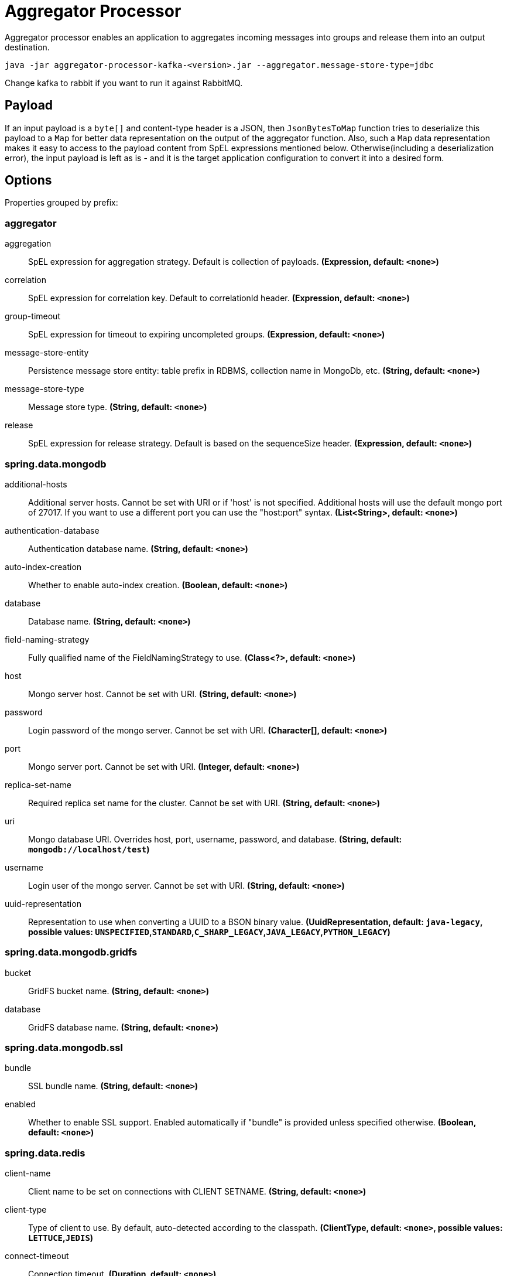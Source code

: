 //tag::ref-doc[]
= Aggregator Processor

Aggregator processor enables an application to aggregates incoming messages into groups and release them into an output destination.

`java -jar aggregator-processor-kafka-<version>.jar --aggregator.message-store-type=jdbc`

Change kafka to rabbit if you want to run it against RabbitMQ.

== Payload

If an input payload is a `byte[]` and content-type header is a JSON, then `JsonBytesToMap` function tries to deserialize this payload to a `Map` for better data representation on the output of the aggregator function.
Also, such a `Map` data representation makes it easy to access to the payload content from SpEL expressions mentioned below.
Otherwise(including a deserialization error), the input payload is left as is - and it is the target application configuration to convert it into a desired form.

== Options

//tag::configuration-properties[]
Properties grouped by prefix:


=== aggregator

$$aggregation$$:: $$SpEL expression for aggregation strategy. Default is collection of payloads.$$ *($$Expression$$, default: `$$<none>$$`)*
$$correlation$$:: $$SpEL expression for correlation key. Default to correlationId header.$$ *($$Expression$$, default: `$$<none>$$`)*
$$group-timeout$$:: $$SpEL expression for timeout to expiring uncompleted groups.$$ *($$Expression$$, default: `$$<none>$$`)*
$$message-store-entity$$:: $$Persistence message store entity: table prefix in RDBMS, collection name in MongoDb, etc.$$ *($$String$$, default: `$$<none>$$`)*
$$message-store-type$$:: $$Message store type.$$ *($$String$$, default: `$$<none>$$`)*
$$release$$:: $$SpEL expression for release strategy. Default is based on the sequenceSize header.$$ *($$Expression$$, default: `$$<none>$$`)*

=== spring.data.mongodb

$$additional-hosts$$:: $$Additional server hosts. Cannot be set with URI or if 'host' is not specified. Additional hosts will use the default mongo port of 27017. If you want to use a different port you can use the "host:port" syntax.$$ *($$List<String>$$, default: `$$<none>$$`)*
$$authentication-database$$:: $$Authentication database name.$$ *($$String$$, default: `$$<none>$$`)*
$$auto-index-creation$$:: $$Whether to enable auto-index creation.$$ *($$Boolean$$, default: `$$<none>$$`)*
$$database$$:: $$Database name.$$ *($$String$$, default: `$$<none>$$`)*
$$field-naming-strategy$$:: $$Fully qualified name of the FieldNamingStrategy to use.$$ *($$Class<?>$$, default: `$$<none>$$`)*
$$host$$:: $$Mongo server host. Cannot be set with URI.$$ *($$String$$, default: `$$<none>$$`)*
$$password$$:: $$Login password of the mongo server. Cannot be set with URI.$$ *($$Character[]$$, default: `$$<none>$$`)*
$$port$$:: $$Mongo server port. Cannot be set with URI.$$ *($$Integer$$, default: `$$<none>$$`)*
$$replica-set-name$$:: $$Required replica set name for the cluster. Cannot be set with URI.$$ *($$String$$, default: `$$<none>$$`)*
$$uri$$:: $$Mongo database URI. Overrides host, port, username, password, and database.$$ *($$String$$, default: `$$mongodb://localhost/test$$`)*
$$username$$:: $$Login user of the mongo server. Cannot be set with URI.$$ *($$String$$, default: `$$<none>$$`)*
$$uuid-representation$$:: $$Representation to use when converting a UUID to a BSON binary value.$$ *($$UuidRepresentation$$, default: `$$java-legacy$$`, possible values: `UNSPECIFIED`,`STANDARD`,`C_SHARP_LEGACY`,`JAVA_LEGACY`,`PYTHON_LEGACY`)*

=== spring.data.mongodb.gridfs

$$bucket$$:: $$GridFS bucket name.$$ *($$String$$, default: `$$<none>$$`)*
$$database$$:: $$GridFS database name.$$ *($$String$$, default: `$$<none>$$`)*

=== spring.data.mongodb.ssl

$$bundle$$:: $$SSL bundle name.$$ *($$String$$, default: `$$<none>$$`)*
$$enabled$$:: $$Whether to enable SSL support. Enabled automatically if "bundle" is provided unless specified otherwise.$$ *($$Boolean$$, default: `$$<none>$$`)*

=== spring.data.redis

$$client-name$$:: $$Client name to be set on connections with CLIENT SETNAME.$$ *($$String$$, default: `$$<none>$$`)*
$$client-type$$:: $$Type of client to use. By default, auto-detected according to the classpath.$$ *($$ClientType$$, default: `$$<none>$$`, possible values: `LETTUCE`,`JEDIS`)*
$$connect-timeout$$:: $$Connection timeout.$$ *($$Duration$$, default: `$$<none>$$`)*
$$database$$:: $$Database index used by the connection factory.$$ *($$Integer$$, default: `$$0$$`)*
$$host$$:: $$Redis server host.$$ *($$String$$, default: `$$localhost$$`)*
$$password$$:: $$Login password of the redis server.$$ *($$String$$, default: `$$<none>$$`)*
$$port$$:: $$Redis server port.$$ *($$Integer$$, default: `$$6379$$`)*
$$timeout$$:: $$Read timeout.$$ *($$Duration$$, default: `$$<none>$$`)*
$$url$$:: $$Connection URL. Overrides host, port, and password. User is ignored. Example: redis://user:password@example.com:6379$$ *($$String$$, default: `$$<none>$$`)*
$$username$$:: $$Login username of the redis server.$$ *($$String$$, default: `$$<none>$$`)*

=== spring.data.redis.cluster

$$max-redirects$$:: $$Maximum number of redirects to follow when executing commands across the cluster.$$ *($$Integer$$, default: `$$<none>$$`)*
$$nodes$$:: $$Comma-separated list of "host:port" pairs to bootstrap from. This represents an "initial" list of cluster nodes and is required to have at least one entry.$$ *($$List<String>$$, default: `$$<none>$$`)*

=== spring.data.redis.jedis.pool

$$enabled$$:: $$Whether to enable the pool. Enabled automatically if "commons-pool2" is available. With Jedis, pooling is implicitly enabled in sentinel mode and this setting only applies to single node setup.$$ *($$Boolean$$, default: `$$<none>$$`)*
$$max-active$$:: $$Maximum number of connections that can be allocated by the pool at a given time. Use a negative value for no limit.$$ *($$Integer$$, default: `$$8$$`)*
$$max-idle$$:: $$Maximum number of "idle" connections in the pool. Use a negative value to indicate an unlimited number of idle connections.$$ *($$Integer$$, default: `$$8$$`)*
$$max-wait$$:: $$Maximum amount of time a connection allocation should block before throwing an exception when the pool is exhausted. Use a negative value to block indefinitely.$$ *($$Duration$$, default: `$$-1ms$$`)*
$$min-idle$$:: $$Target for the minimum number of idle connections to maintain in the pool. This setting only has an effect if both it and time between eviction runs are positive.$$ *($$Integer$$, default: `$$0$$`)*
$$time-between-eviction-runs$$:: $$Time between runs of the idle object evictor thread. When positive, the idle object evictor thread starts, otherwise no idle object eviction is performed.$$ *($$Duration$$, default: `$$<none>$$`)*

=== spring.data.redis.lettuce.pool

$$enabled$$:: $$Whether to enable the pool. Enabled automatically if "commons-pool2" is available. With Jedis, pooling is implicitly enabled in sentinel mode and this setting only applies to single node setup.$$ *($$Boolean$$, default: `$$<none>$$`)*
$$max-active$$:: $$Maximum number of connections that can be allocated by the pool at a given time. Use a negative value for no limit.$$ *($$Integer$$, default: `$$8$$`)*
$$max-idle$$:: $$Maximum number of "idle" connections in the pool. Use a negative value to indicate an unlimited number of idle connections.$$ *($$Integer$$, default: `$$8$$`)*
$$max-wait$$:: $$Maximum amount of time a connection allocation should block before throwing an exception when the pool is exhausted. Use a negative value to block indefinitely.$$ *($$Duration$$, default: `$$-1ms$$`)*
$$min-idle$$:: $$Target for the minimum number of idle connections to maintain in the pool. This setting only has an effect if both it and time between eviction runs are positive.$$ *($$Integer$$, default: `$$0$$`)*
$$time-between-eviction-runs$$:: $$Time between runs of the idle object evictor thread. When positive, the idle object evictor thread starts, otherwise no idle object eviction is performed.$$ *($$Duration$$, default: `$$<none>$$`)*

=== spring.data.redis.lettuce

$$shutdown-timeout$$:: $$Shutdown timeout.$$ *($$Duration$$, default: `$$100ms$$`)*

=== spring.data.redis.sentinel

$$master$$:: $$Name of the Redis server.$$ *($$String$$, default: `$$<none>$$`)*
$$nodes$$:: $$Comma-separated list of "host:port" pairs.$$ *($$List<String>$$, default: `$$<none>$$`)*
$$password$$:: $$Password for authenticating with sentinel(s).$$ *($$String$$, default: `$$<none>$$`)*
$$username$$:: $$Login username for authenticating with sentinel(s).$$ *($$String$$, default: `$$<none>$$`)*

=== spring.data.redis.ssl

$$bundle$$:: $$SSL bundle name.$$ *($$String$$, default: `$$<none>$$`)*
$$enabled$$:: $$Whether to enable SSL support. Enabled automatically if "bundle" is provided unless specified otherwise.$$ *($$Boolean$$, default: `$$<none>$$`)*

=== spring.datasource

$$driver-class-name$$:: $$Fully qualified name of the JDBC driver. Auto-detected based on the URL by default.$$ *($$String$$, default: `$$<none>$$`)*
$$password$$:: $$Login password of the database.$$ *($$String$$, default: `$$<none>$$`)*
$$url$$:: $$JDBC URL of the database.$$ *($$String$$, default: `$$<none>$$`)*
$$username$$:: $$Login username of the database.$$ *($$String$$, default: `$$<none>$$`)*
//end::configuration-properties[]

//end::ref-doc[]
